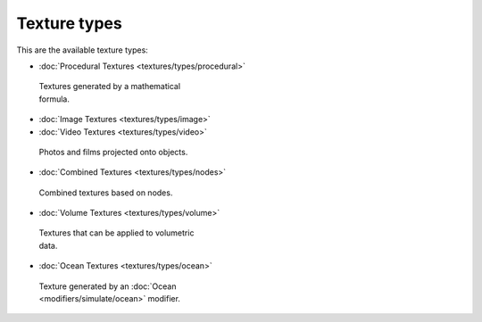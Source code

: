 
Texture types
=============


This are the available texture types:


- :doc:`Procedural Textures <textures/types/procedural>`


.. figure:: /images/Doc-26-Manual-Textures-Types-Procedural.jpg
   :width: 300px
   :figwidth: 300px

   Textures generated by a mathematical formula.


- :doc:`Image Textures <textures/types/image>`
- :doc:`Video Textures <textures/types/video>`


.. figure:: /images/26-Manual-Textures-Types-Image.jpg
   :width: 300px
   :figwidth: 300px

   Photos and films projected onto objects.


- :doc:`Combined Textures <textures/types/nodes>`


.. figure:: /images/Doc-26-Manual-Textures-Types-Combined.jpg
   :width: 300px
   :figwidth: 300px

   Combined textures based on nodes.


- :doc:`Volume Textures <textures/types/volume>`


.. figure:: /images/Doc-26-Manual-Textures-Types-Volume.jpg
   :width: 300px
   :figwidth: 300px

   Textures that can be applied to volumetric data.


- :doc:`Ocean Textures <textures/types/ocean>`


.. figure:: /images/Doc-26-Manual-Textures-Types-Ocean.jpg
   :width: 300px
   :figwidth: 300px

   Texture generated by an :doc:`Ocean <modifiers/simulate/ocean>` modifier.

